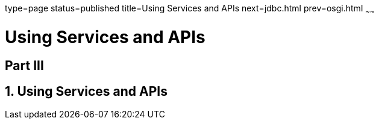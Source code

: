type=page
status=published
title=Using Services and APIs
next=jdbc.html
prev=osgi.html
~~~~~~

= Using Services and APIs

:sectnums!:
[[part-iii]]
== Part III

:sectnums:
[[using-services-and-apis]]
== Using Services and APIs

